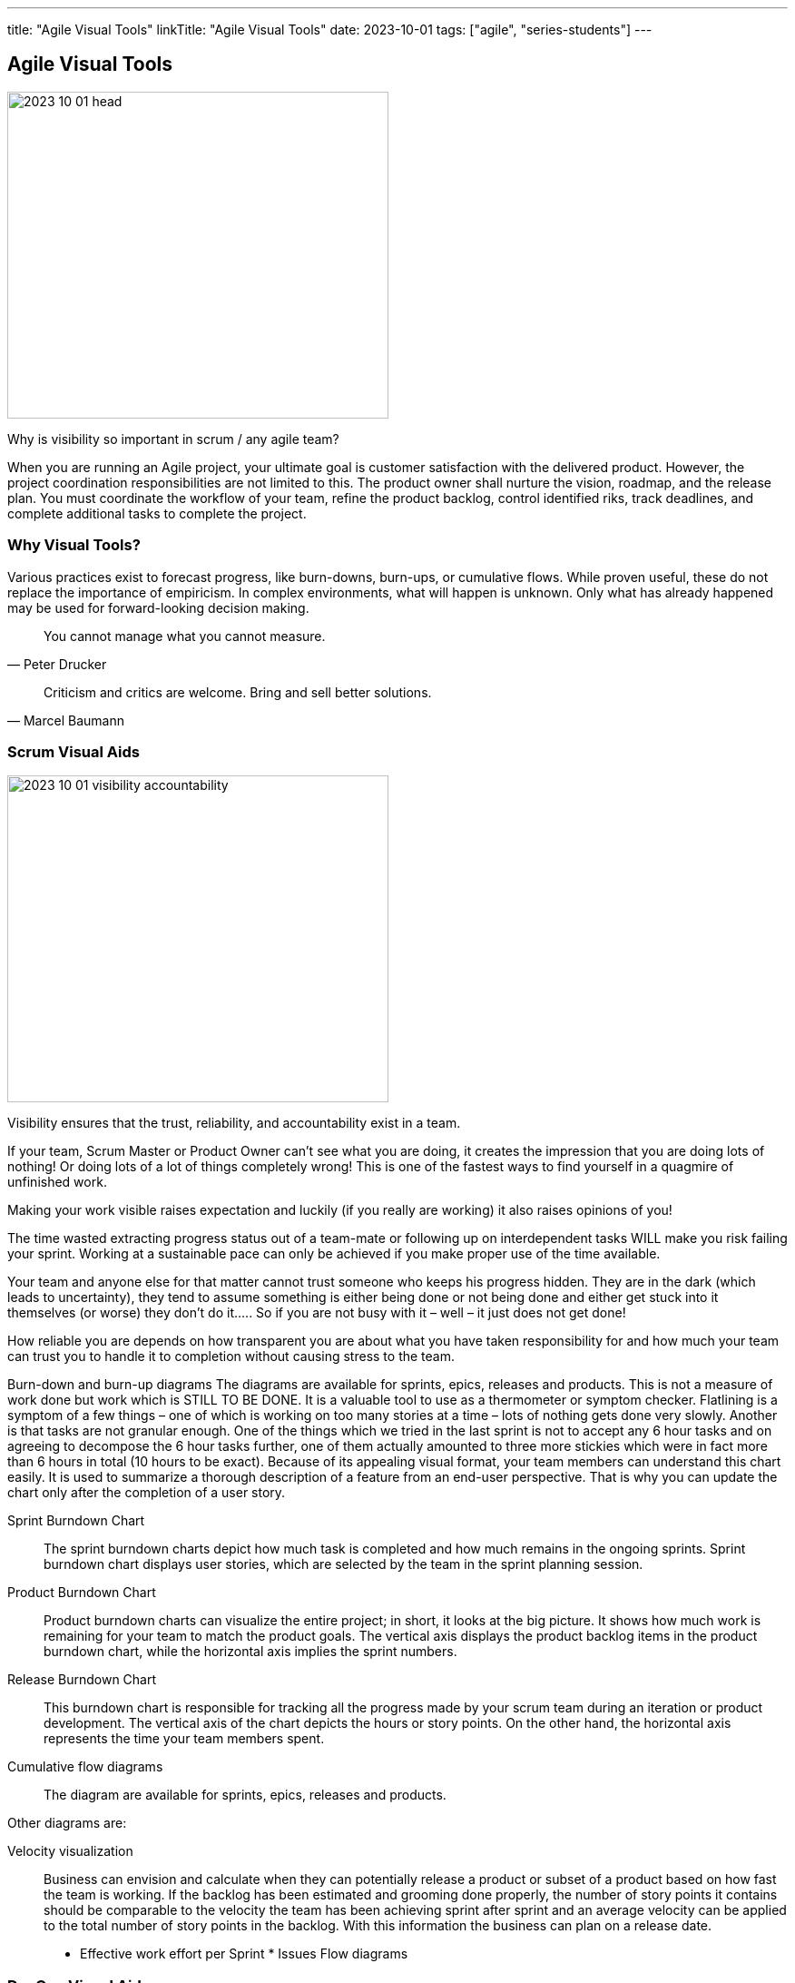 ---
title: "Agile Visual Tools"
linkTitle: "Agile Visual Tools"
date: 2023-10-01
tags: ["agile", "series-students"]
---

== Agile Visual Tools
:author: Marcel Baumann
:email: <marcel.baumann@tangly.net>
:homepage: https://www.tangly.net/
:company: https://www.tangly.net/[tangly llc]

image::2023-10-01-head.png[width=420,height=360,role=left]

Why is visibility so important in scrum / any agile team?

When you are running an Agile project, your ultimate goal is customer satisfaction with the delivered product.
However, the project coordination responsibilities are not limited to this.
The product owner shall nurture the vision, roadmap, and the release plan.
You must coordinate the workflow of your team, refine the product backlog, control identified riks, track deadlines, and complete additional tasks to complete the project.

=== Why Visual Tools?

Various practices exist to forecast progress, like burn-downs, burn-ups, or cumulative flows.
While proven useful, these do not replace the importance of empiricism.
In complex environments, what will happen is unknown.
Only what has already happened may be used for forward-looking decision making.

[quote,Peter Drucker]
____
You cannot manage what you cannot measure.
____

[quote,Marcel Baumann]
____
Criticism and critics are welcome.
Bring and sell better solutions.
____

=== Scrum Visual Aids

image::2023-10-01-visibility-accountability.png[width=420,height=360,role=left]

Visibility ensures that the trust, reliability, and accountability exist in a team.

If your team, Scrum Master or Product Owner can’t see what you are doing, it creates the impression that you are doing lots of nothing!
Or doing lots of a lot of things completely wrong!
This is one of the fastest ways to find yourself in a quagmire of unfinished work.

Making your work visible raises expectation and luckily (if you really are working) it also raises opinions of you!

The time wasted extracting progress status out of a team-mate or following up on interdependent tasks WILL make you risk failing your sprint.
Working at a sustainable pace can only be achieved if you make proper use of the time available.

Your team and anyone else for that matter cannot trust someone who keeps his progress hidden.
They are in the dark (which leads to uncertainty), they tend to assume something is either being done or not being done and either get stuck into it themselves (or worse) they don’t do it….. So if you are not busy with it – well – it just does not get done!

How reliable you are depends on how transparent you are about what you have taken responsibility for and how much your team can trust you to handle it to completion without causing stress to the team.

Burn-down and burn-up diagrams The diagrams are available for sprints, epics, releases and products.
This is not a measure of work done but work which is STILL TO BE DONE.
It is a valuable tool to use as a thermometer or symptom checker.
Flatlining is a symptom of a few things – one of which is working on too many stories at a time – lots of nothing gets done very slowly.
Another is that tasks are not granular enough.
One of the things which we tried in the last sprint is not to accept any 6 hour tasks and on agreeing to decompose the 6 hour tasks further, one of them actually amounted to three more stickies which were in fact more than 6 hours in total (10 hours to be exact).
Because of its appealing visual format, your team members can understand this chart easily.
It is used to summarize a thorough description of a feature from an end-user perspective.
That is why you can update the chart only after the completion of a user story.

Sprint Burndown Chart::
The sprint burndown charts depict how much task is completed and how much remains in the ongoing sprints.
Sprint burndown chart displays user stories, which are selected by the team in the sprint planning session.
Product Burndown Chart::
Product burndown charts can visualize the entire project; in short, it looks at the big picture.
It shows how much work is remaining for your team to match the product goals.
The vertical axis displays the product backlog items in the product burndown chart, while the horizontal axis implies the sprint numbers.
Release Burndown Chart::
This burndown chart is responsible for tracking all the progress made by your scrum team during an iteration or product development.
The vertical axis of the chart depicts the hours or story points.
On the other hand, the horizontal axis represents the time your team members spent.
Cumulative flow diagrams::
The diagram are available for sprints, epics, releases and products.

Other diagrams are:

Velocity visualization::
Business can envision and calculate when they can potentially release a product or subset of a product based on how fast the team is working.  If the backlog has been estimated and grooming done properly, the number of story points it contains should be comparable to the velocity the team has been achieving sprint after sprint and an average velocity can be applied to the total number of story points in the backlog.  With this information the business can plan on a release date.
* Effective work effort per Sprint * Issues Flow diagrams

=== DevOps Visual Aids

DORA diagrams Average age of issues Cumulative flow diagrams for issues

=== GitHub Tools

GitHub is a web development platform that is inspired by your work style.
It enables you to handle software development projects side-by-side with 40 million developers.

The main features are:

* The tool features built-in review options to host and review code.
* Integrate with apps you can find on GitHub Marketplace.
* Coordinate tasks, stay tuned, and optimize output whatever the size of the team.
* Write up comprehensive documents specifying all the awesome features of the software you develop.
* Store all your code in one place.
The platform with its 100+ million hosted projects provides repositories equipped with tools to help you host, version, and release private, public, or open-source code.

The updated projects functions better support agile approaches such as Scrum or Kanban.

Various addons are available for more complex diagrams and visualizations.
Start small, learn, and adapt your development tools.

=== Lessons Learnt

Visual aids to check the state of your product development support teams to take improvements as a daily activity
https://en.wikipedia.org/wiki/PDCA[PDCA] is easier to implement with realtime visual checks.

A picture is worth a thousand words.
The visualization of facts often help to identify improvement potential.
The same diagrams measure the success of specific improvement measures.
One well-documented successful approach are the four DORA metrics and associated graphs.

[bibliography]
=== References

- [[[scrum-guide, 1]]] https://scrumguides.org/scrum-guide.html[Scrum Guide]

